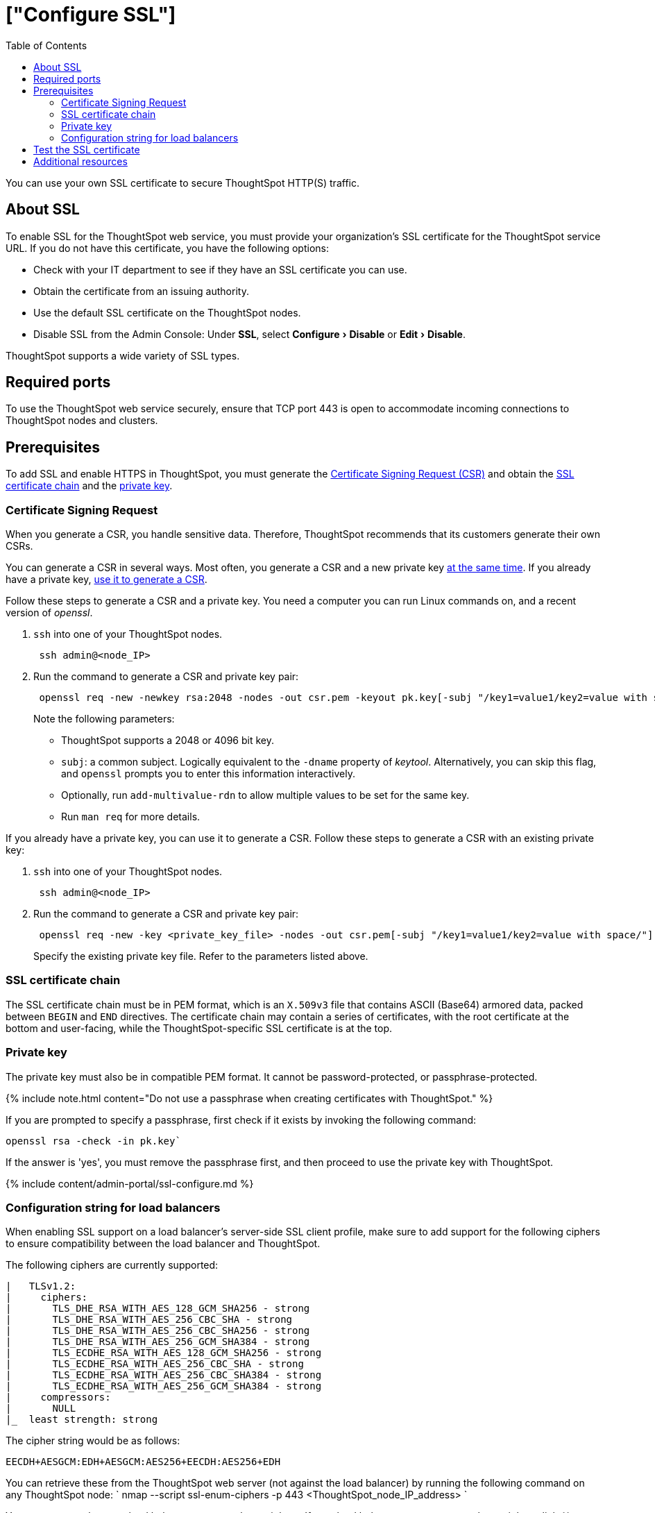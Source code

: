 = ["Configure SSL"]
:experimental:
:last_updated: 8/27/2020
:permalink: /:collection/:path.html
:sidebar: mydoc_sidebar
:summary: Secure socket layers (SSL) provide authentication and data security when sending data to and from ThoughtSpot.
:toc: true

You can use your own SSL certificate to secure ThoughtSpot HTTP(S) traffic.

[#ssl-about]
== About SSL

To enable SSL for the ThoughtSpot web service, you must provide your organization's SSL certificate for the ThoughtSpot service URL.
If you do not have this certificate, you have the following options:

* Check with your IT department to see if they have an SSL certificate you can use.
* Obtain the certificate from an issuing authority.
* Use the default SSL certificate on the ThoughtSpot nodes.
* Disable SSL from the Admin Console: Under *SSL*, select menu:Configure[Disable] or menu:Edit[Disable].

ThoughtSpot supports a wide variety of SSL types.

[#ssl-ports]
== Required ports

To use the ThoughtSpot web service securely, ensure that TCP port 443 is open to accommodate incoming connections to ThoughtSpot nodes and clusters.

[#ssl-configure]
== Prerequisites

To add SSL and enable HTTPS in ThoughtSpot, you must generate the <<csr,Certificate Signing Request (CSR)>> and obtain the <<ssl-certificate-chain,SSL certificate chain>> and the <<key,private key>>.

[#csr]
=== Certificate Signing Request

When you generate a CSR, you handle sensitive data.
Therefore, ThoughtSpot recommends that its customers generate their own CSRs.

You can generate a CSR in several ways.
Most often, you generate a CSR and a new private key <<csr-new-private-key,at the same time>>.
If you already have a private key, <<csr-existing-private-key,use it to generate a CSR>>.

Follow these steps to generate a CSR and a private key.
You need a computer you can run Linux commands on, and a recent version of _openssl_.

. `ssh` into one of your ThoughtSpot nodes.
+
----
 ssh admin@<node_IP>
----

. Run the command to generate a CSR and private key pair:
+
----
 openssl req -new -newkey rsa:2048 -nodes -out csr.pem -keyout pk.key[-subj "/key1=value1/key2=value with space/"]
----
+
Note the following parameters:

 ** ThoughtSpot supports a 2048 or 4096 bit key.
 ** `subj`: a common subject.
Logically equivalent to the `-dname` property of _keytool_.
Alternatively, you can skip this flag, and `openssl` prompts you to enter this information interactively.
 ** Optionally, run `add-multivalue-rdn` to allow multiple values to be set for the same key.
 ** Run `man req` for more details.

If you already have a private key, you can use it to generate a CSR.
Follow these steps to generate a CSR with an existing private key:

. `ssh` into one of your ThoughtSpot nodes.
+
----
 ssh admin@<node_IP>
----

. Run the command to generate a CSR and private key pair:
+
----
 openssl req -new -key <private_key_file> -nodes -out csr.pem[-subj "/key1=value1/key2=value with space/"]
----
+
Specify the existing private key file.
Refer to the parameters listed above.

[#ssl-certificate-chain]
=== SSL certificate chain

The SSL certificate chain must be in PEM format, which is an `X.509v3` file that contains ASCII (Base64) armored data, packed between `BEGIN` and `END` directives.
The certificate chain may contain a series of certificates, with the root certificate at the bottom and user-facing, while the ThoughtSpot-specific SSL certificate is at the top.

[#key]
=== Private key

The private key must also be in compatible PEM format.
It cannot be password-protected, or passphrase-protected.

{% include note.html content="Do not use a passphrase when creating certificates with ThoughtSpot." %}

If you are prompted to specify a passphrase, first check if it exists by invoking the following command:

----
openssl rsa -check -in pk.key`
----

If the answer is 'yes', you must remove the passphrase first, and then proceed to use the private key with ThoughtSpot.

{% include content/admin-portal/ssl-configure.md %}

[#config-load-balancer]
=== Configuration string for load balancers

When enabling SSL support on a load balancer's server-side SSL client profile, make sure to add support for the following ciphers to ensure compatibility between the load balancer and ThoughtSpot.

The following ciphers are currently supported:

----
|   TLSv1.2:
|     ciphers:
|       TLS_DHE_RSA_WITH_AES_128_GCM_SHA256 - strong
|       TLS_DHE_RSA_WITH_AES_256_CBC_SHA - strong
|       TLS_DHE_RSA_WITH_AES_256_CBC_SHA256 - strong
|       TLS_DHE_RSA_WITH_AES_256_GCM_SHA384 - strong
|       TLS_ECDHE_RSA_WITH_AES_128_GCM_SHA256 - strong
|       TLS_ECDHE_RSA_WITH_AES_256_CBC_SHA - strong
|       TLS_ECDHE_RSA_WITH_AES_256_CBC_SHA384 - strong
|       TLS_ECDHE_RSA_WITH_AES_256_GCM_SHA384 - strong
|     compressors:
|       NULL
|_  least strength: strong
----

The cipher string would be as follows:

----
EECDH+AESGCM:EDH+AESGCM:AES256+EECDH:AES256+EDH
----

You can retrieve these from the ThoughtSpot web server (not against the load balancer) by running the following command on any ThoughtSpot node:     `     nmap --script ssl-enum-ciphers -p 443 <ThoughtSpot_node_IP_address>    `

You must ensure that your load balancer supports these ciphers.
If your load balancer cannot support these ciphers, link:{{ site.baseurl }}/appliance/contact.html[contact ThoughtSpot Support].

[#ssl-configure-test]
== Test the SSL certificate

To test if the certificate is installed correctly, see link:{{ site.baseurl }}/admin/setup/logins.html#sign-in-to-the-thoughtspot-application[Sign in to the ThoughtSpot application].

== Additional resources

As you develop your expertise in authentication and security, we recommend the following ThoughtSpot U course:

* https://training.thoughtspot.com/authentication-security/610523[Nginx SSL]

See other training resources at + https://training.thoughtspot.com/[<img src="{{ "/images/ts-u.png" | prepend: site.baseurl }}" alt="ThoughtSpot U">]
